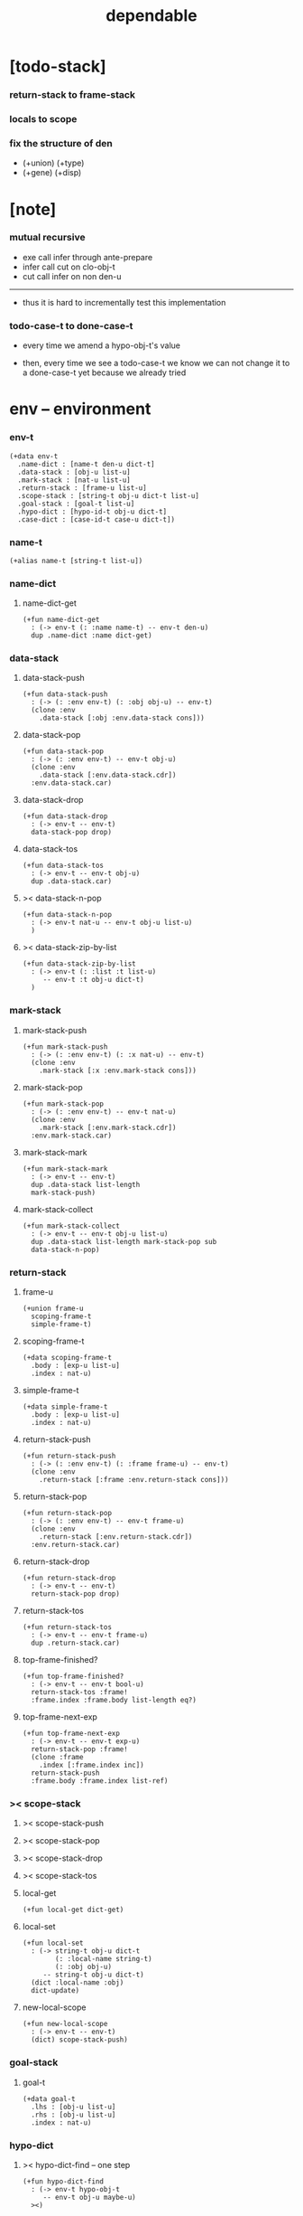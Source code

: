 #+property: tangle dependable.jo
#+title: dependable

* [todo-stack]

*** return-stack to frame-stack

*** locals to scope

*** fix the structure of den

    - (+union) (+type)
    - (+gene) (+disp)

* [note]

*** mutual recursive

    - exe call infer through ante-prepare
    - infer call cut on clo-obj-t
    - cut call infer on non den-u

    ------

    - thus it is hard to incrementally test this implementation

*** todo-case-t to done-case-t

    - every time we amend a hypo-obj-t's value

    - then, every time we see a todo-case-t
      we know we can not change it to a done-case-t yet
      because we already tried

* env -- environment

*** env-t

    #+begin_src jojo
    (+data env-t
      .name-dict : [name-t den-u dict-t]
      .data-stack : [obj-u list-u]
      .mark-stack : [nat-u list-u]
      .return-stack : [frame-u list-u]
      .scope-stack : [string-t obj-u dict-t list-u]
      .goal-stack : [goal-t list-u]
      .hypo-dict : [hypo-id-t obj-u dict-t]
      .case-dict : [case-id-t case-u dict-t])
    #+end_src

*** name-t

    #+begin_src jojo
    (+alias name-t [string-t list-u])
    #+end_src

*** name-dict

***** name-dict-get

      #+begin_src jojo
      (+fun name-dict-get
        : (-> env-t (: :name name-t) -- env-t den-u)
        dup .name-dict :name dict-get)
      #+end_src

*** data-stack

***** data-stack-push

      #+begin_src jojo
      (+fun data-stack-push
        : (-> (: :env env-t) (: :obj obj-u) -- env-t)
        (clone :env
          .data-stack [:obj :env.data-stack cons]))
      #+end_src

***** data-stack-pop

      #+begin_src jojo
      (+fun data-stack-pop
        : (-> (: :env env-t) -- env-t obj-u)
        (clone :env
          .data-stack [:env.data-stack.cdr])
        :env.data-stack.car)
      #+end_src

***** data-stack-drop

      #+begin_src jojo
      (+fun data-stack-drop
        : (-> env-t -- env-t)
        data-stack-pop drop)
      #+end_src

***** data-stack-tos

      #+begin_src jojo
      (+fun data-stack-tos
        : (-> env-t -- env-t obj-u)
        dup .data-stack.car)
      #+end_src

***** >< data-stack-n-pop

      #+begin_src jojo
      (+fun data-stack-n-pop
        : (-> env-t nat-u -- env-t obj-u list-u)
        )
      #+end_src

***** >< data-stack-zip-by-list

      #+begin_src jojo
      (+fun data-stack-zip-by-list
        : (-> env-t (: :list :t list-u)
           -- env-t :t obj-u dict-t)
        )
      #+end_src

*** mark-stack

***** mark-stack-push

      #+begin_src jojo
      (+fun mark-stack-push
        : (-> (: :env env-t) (: :x nat-u) -- env-t)
        (clone :env
          .mark-stack [:x :env.mark-stack cons]))
      #+end_src

***** mark-stack-pop

      #+begin_src jojo
      (+fun mark-stack-pop
        : (-> (: :env env-t) -- env-t nat-u)
        (clone :env
          .mark-stack [:env.mark-stack.cdr])
        :env.mark-stack.car)
      #+end_src

***** mark-stack-mark

      #+begin_src jojo
      (+fun mark-stack-mark
        : (-> env-t -- env-t)
        dup .data-stack list-length
        mark-stack-push)
      #+end_src

***** mark-stack-collect

      #+begin_src jojo
      (+fun mark-stack-collect
        : (-> env-t -- env-t obj-u list-u)
        dup .data-stack list-length mark-stack-pop sub
        data-stack-n-pop)
      #+end_src

*** return-stack

***** frame-u

      #+begin_src jojo
      (+union frame-u
        scoping-frame-t
        simple-frame-t)
      #+end_src

***** scoping-frame-t

      #+begin_src jojo
      (+data scoping-frame-t
        .body : [exp-u list-u]
        .index : nat-u)
      #+end_src

***** simple-frame-t

      #+begin_src jojo
      (+data simple-frame-t
        .body : [exp-u list-u]
        .index : nat-u)
      #+end_src

***** return-stack-push

      #+begin_src jojo
      (+fun return-stack-push
        : (-> (: :env env-t) (: :frame frame-u) -- env-t)
        (clone :env
          .return-stack [:frame :env.return-stack cons]))
      #+end_src

***** return-stack-pop

      #+begin_src jojo
      (+fun return-stack-pop
        : (-> (: :env env-t) -- env-t frame-u)
        (clone :env
          .return-stack [:env.return-stack.cdr])
        :env.return-stack.car)
      #+end_src

***** return-stack-drop

      #+begin_src jojo
      (+fun return-stack-drop
        : (-> env-t -- env-t)
        return-stack-pop drop)
      #+end_src

***** return-stack-tos

      #+begin_src jojo
      (+fun return-stack-tos
        : (-> env-t -- env-t frame-u)
        dup .return-stack.car)
      #+end_src

***** top-frame-finished?

      #+begin_src jojo
      (+fun top-frame-finished?
        : (-> env-t -- env-t bool-u)
        return-stack-tos :frame!
        :frame.index :frame.body list-length eq?)
      #+end_src

***** top-frame-next-exp

      #+begin_src jojo
      (+fun top-frame-next-exp
        : (-> env-t -- env-t exp-u)
        return-stack-pop :frame!
        (clone :frame
          .index [:frame.index inc])
        return-stack-push
        :frame.body :frame.index list-ref)
      #+end_src

*** >< scope-stack

***** >< scope-stack-push

***** >< scope-stack-pop

***** >< scope-stack-drop

***** >< scope-stack-tos

***** local-get

      #+begin_src jojo
      (+fun local-get dict-get)
      #+end_src

***** local-set

      #+begin_src jojo
      (+fun local-set
        : (-> string-t obj-u dict-t
              (: :local-name string-t)
              (: :obj obj-u)
           -- string-t obj-u dict-t)
        (dict :local-name :obj)
        dict-update)
      #+end_src

***** new-local-scope

      #+begin_src jojo
      (+fun new-local-scope
        : (-> env-t -- env-t)
        (dict) scope-stack-push)
      #+end_src

*** goal-stack

***** goal-t

      #+begin_src jojo
      (+data goal-t
        .lhs : [obj-u list-u]
        .rhs : [obj-u list-u]
        .index : nat-u)
      #+end_src

*** hypo-dict

***** >< hypo-dict-find -- one step

      #+begin_src jojo
      (+fun hypo-dict-find
        : (-> env-t hypo-obj-t
           -- env-t obj-u maybe-u)
        ><)
      #+end_src

*** case-dict

***** >< case-dict-get

      #+begin_src jojo
      (+fun case-dict-get
        : (-> env-t case-obj-t
           -- env-t case-u)
       ><)
      #+end_src

* exp -- expression

*** [note] exp-u

    - each exp-u implement
      1. exe
      2. cut -- for exp-u can occur in body

*** exp-u

    #+begin_src jojo
    (+union exp-u
      call-exp-t
      get-local-exp-t
      set-local-exp-t
      clo-exp-t
      arrow-exp-t
      case-exp-t
      ins-u)
    #+end_src

*** call-exp-t

    #+begin_src jojo
    (+data call-exp-t
      .name : name-t)
    #+end_src

*** get-local-exp-t

    #+begin_src jojo
    (+data get-local-exp-t
      .local-name : string-t)
    #+end_src

*** set-local-exp-t

    #+begin_src jojo
    (+data set-local-exp-t
      .local-name : string-t)
    #+end_src

*** clo-exp-t

    #+begin_src jojo
    (+data clo-exp-t
      .body : [exp-u list-u])
    #+end_src

*** arrow-exp-t

    #+begin_src jojo
    (+data arrow-exp-t
      .ante : [exp-u list-u]
      .succ : [exp-u list-u])
    #+end_src

*** case-exp-t

    #+begin_src jojo
    (+data case-exp-t
      .arg : [exp-u list-u]
      .clause-dict : [string-t clo-exp-t dict-t])
    #+end_src

* eval

*** list-eval

    #+begin_src jojo
    (+fun list-eval
      : (-> (: :env env-t) (: :exp-list exp-u list-u) -- env-t)
      :env .return-stack list-length :base!
      (create simple-frame-t
         .body :exp-list
         .index 0)
      return-stack-push
      :env :base eval-with-base)
    #+end_src

*** eval-with-base

    #+begin_src jojo
    (+fun eval-with-base
      : (-> env-t (: :base nat-u) -- env-t)
      (when [dup .return-stack list-length :base equal? not]
        eval-one-step :base recur))
    #+end_src

*** eval-one-step -- pop rs

    #+begin_src jojo
    (note it is assumed that
      there is at least one step to exe)

    (+fun eval-one-step
      : (-> env-t -- env-t)
      (if top-frame-finished?
        (case return-stack-pop
          (scoping-frame-t scope-stack-drop)
          (simple-frame-t nop))
        [top-frame-next-exp exe]))
    #+end_src

* collect

*** collect-obj-list

    #+begin_src jojo
    (+fun collect-obj-list
      : (-> env-t exp-u list-u -- env-t obj-u list-u)
      swap mark-stack-mark
      swap list-eval
      mark-stack-collect)
    #+end_src

*** collect-obj

    #+begin_src jojo
    (+fun collect-obj
      : (-> env-t list-u -- env-t obj-u)
      null cons
      collect-obj-list
      car)
    #+end_src

* exe

*** (exe env-t exp-u) -- might push rs

    #+begin_src jojo
    (+gene exe
      : (-> env-t (: :exp exp-u) -- env-t)
      "- exe fail" p nl
      "  :exp = " p :exp p nl
      error)
    #+end_src

*** (exe env-t call-exp-t)

    #+begin_src jojo
    (+disp exe : (-> env-t (: :exp call-exp-t) -- env-t)
      :exp.name name-dict-get den-exe)
    #+end_src

*** (exe env-t get-local-exp-t)

    #+begin_src jojo
    (+disp exe
      : (-> env-t (: :exp get-local-exp-t) -- env-t)
      scope-stack-tos :exp.local-name local-get
      data-stack-push)
    #+end_src

*** (exe env-t set-local-exp-t)

    #+begin_src jojo
    (+disp exe
      : (-> env-t (: :exp set-local-exp-t) -- env-t)
      data-stack-pop :obj!
      scope-stack-pop :exp.local-name :obj local-set
      scope-stack-push)
    #+end_src

*** (exe env-t clo-exp-t)

    #+begin_src jojo
    (+disp exe
      : (-> env-t (: :exp clo-exp-t) -- env-t)
      (create clo-obj-t
        .locals scope-stack-tos
        .body [:exp.body])
      data-stack-push)
    #+end_src

*** (exe env-t arrow-exp-t)

    #+begin_src jojo
    (+disp exe
      : (-> env-t (: :exp arrow-exp-t) -- env-t)
      (create arrow-obj-t
        .ante [:exp.ante collect-obj-list]
        .succ [:exp.succ collect-obj-list])
      data-stack-push)
    #+end_src

*** (exe env-t case-exp-t)

    #+begin_src jojo
    (+disp exe
      : (-> env-t (: :exp case-exp-t) -- env-t)
      :exp.arg collect-obj-list car
      :exp obj-match)
    #+end_src

*** [note] obj-match

    - when .arg of case-exp-t eval to

      1. <data-cons-obj>
         by the name of the cons
         we can decide which branch to go

      2. hypo-obj-t
         if hypo-obj-t has not bound to value
         we can not decide which branch to go
         a new case-obj-t will be created

*** >< obj-match

    #+begin_src jojo
    (+fun obj-match
      : (-> env-t
            (: :obj obj-u)
            (: :case-exp case-exp-t)
         -- env-t)
      (case :obj
        (<data-cons-obj>
         :obj.data-cons-name
         :case-exp.clause-dict
         dict-get collect-obj
         clo-obj-apply)
        (hypo-obj-t
         (case [:obj hypo-dict-find]
           (some-t
            :case-exp recur)
           (none-t
            :obj :case-exp new-case-obj
            data-stack-push)))
        (case-obj-t
         ><><><)
        (else error)))
    #+end_src

*** new-case-obj

    #+begin_src jojo
    (+fun new-case-obj
      : (-> env-t
            (: :obj hypo-obj-t)
            (: :case-exp case-exp-t)
         -- env-t case-obj-t)
      :case-exp.clause-dict eval-clause-dict :clause-dict!
      :obj :clause-dict new-sum-obj :sum-obj!
      (create todo-case-t
        .type :sum-obj
        .arg :obj
        .clause-dict :clause-dict))
    #+end_src

*** >< eval-clause-dict

    #+begin_src jojo
    (+fun eval-clause-dict
      : (-> env-t string-t clo-exp-t dict-t
         -- env-t string-t clo-obj-t dict-t))
    #+end_src

*** [note] new-sum-obj

    - given the data-constructor
      ><><>< hypo argument
      the type of each branch of a (match) can be known

*** >< new-sum-obj

    #+begin_src jojo
    (+fun new-sum-obj
      : (-> env-t
            (: :obj hypo-obj-t)
            (: :clause-dict [string-t clo-obj-t dict-t])
         -- env-t sum-obj-t)
       )
    #+end_src

*** >< clo-obj-apply

    #+begin_src jojo
    (+fun clo-obj-apply
      : (-> env-t clo-obj-t -- env-t)
      )
    #+end_src

* >< cut

*** [note] cut

    - to cut a function
      we only need to use the arrow of the function.

    - to cut the arrow of a function
      is to unify its antecedent
      with the objects in the data-stack,
      and return its succedent as return value.

      - the the values of objects
        is unified with values of the antecedent.
        thus it is a value-value unification.
        [v-v-uni]

    - to cut a hypo
      is to push this objects into data-stack
      and use its type as object.

    - to cut a data such as {succ}
      we must infer its type,
      i.e. an arrow object

    ------

    - x -
      when cutting a fun-den-t
      the argument in the ds might be sum-obj-t
      the result of the cut must also be sum-obj-t

*** (cut env-t exp-u)

    #+begin_src jojo
    (+gene cut
      : (-> (: :env env-t) (: :exp exp-u) -- env-t)
      error)
    #+end_src

*** >< list-cut

    #+begin_src jojo
    (+fun list-cut
      : (-> env-t (: :exp-list exp-u list-u) -- env-t)
      )
    #+end_src

* >< ins -- instruction

*** [note] ins-u

    - an ins-u is a special exp-u
      in the sense that
      as a data it has no fields

*** ins-u

    #+begin_src jojo
    (+union ins-u
      suppose-ins-t
      dup-ins-t
      infer-ins-t
      apply-ins-t)

    (+data suppose-ins-t)
    (+data dup-ins-t)
    (+data infer-ins-t)
    (+data apply-ins-t)
    #+end_src

*** [note] about hypothetically constructed object

    - in oop,
      when you ask for a new object of a class,
      the init function of the class is used
      to form an object of that class.
      [the init function might takes arguments]

    - in jojo,
      when you ask for a new object of a type,

      1. the type might has many data-constructors,
         we do not know
         which data-constructors should be used,
         thus a hypo will be created.

      2. the type might has only one data-constructor.
         but it takes arguments,
         we do not have the arguments yet,
         thus a hypo will be created.

*** [note] suppose-ins-t

    - [:n : <nat>]
      compiles to
      [<nat> suppose dup :n! infer]

    - two occurences of [<nat> suppose]
      create two different hypo-obj-ts.

*** suppose-ins-t exe

    #+begin_src jojo
    (+disp exe
      : (-> env-t (: :ins suppose-ins-t) -- env-t)
      data-stack-pop :type!
      generate-hypo-id :hypo-id!
      (create hypo-type-obj-t
        .hypo-id :hypo-id
        .type :type)
      :hypo-type-obj!
      (create hypo-obj-t
        .hypo-id :hypo-id
        .hypo-type :hypo-type-obj)
      data-stack-push)
    #+end_src

* den -- denotation

*** [note] den-u

    - each den-u must implement
      1. den-exe
      2. den-cut

*** den-u

    #+begin_src jojo
    (+union den-u
      fun-den-t
      data-cons-den-t
      type-cons-den-t)
    #+end_src

*** fun-den-t

    #+begin_src jojo
    (+data fun-den-t
      .type : arrow-exp-t
      .body : [exp-u list-u])
    #+end_src

*** data-cons-den-t

    #+begin_src jojo
    (+data data-cons-den-t
      .type : exp-u
      .data-cons-name : string-t
      .field-name-list : [string-t list-u]
      .type-cons-name : string-t)
    #+end_src

*** type-cons-den-t

    #+begin_src jojo
    (+data type-cons-den-t
      .type : exp-u
      .type-cons-name : string-t
      .field-name-list : [string-t list-u]
      .data-cons-name-list : [string-t list-u])
    #+end_src

* den-exe

*** (den-exe env-t den-u)

    #+begin_src jojo
    (+gene den-exe
      : (-> (: :env env-t) (: :den den-u) -- env-t)
      "- den-exe fail" p nl
      "  unknown den : " p :den p nl
      error)
    #+end_src

*** [note] fun-den-t

    - to execute a function
      is to apply a function
      to objects in the data-stack.

    - when you execute a function,
      a new arrow object will be created
      from the type of the function.

    - the antecedent is used
      to do an unification with the objects in the data-stack.

    - note that,
      new-frame will be formed for each function call,
      to give them new scope for local bindings.

*** (den-exe env-t fun-den-t)

    #+begin_src jojo
    (+disp den-exe
      : (-> env-t (: :den fun-den-t) -- env-t)
      new-local-scope
      :den.type collect-obj :type!
      :type.ante ante-prepare
      :type.ante ante-correspond
      (create scoping-frame-t
        .body :den.body
        .index 0)
      return-stack-push)
    #+end_src

*** (den-exe env-t data-cons-den-t)

    #+begin_src jojo
    (+disp den-exe
      : (-> env-t (: :den data-cons-den-t)
         -- env-t)
      :den.type collect-obj :type!
      :type.ante ante-prepare
      :den.field-name-list data-stack-zip-by-list :fields!
      (create <data-cons-obj>
        .type :type type->return-type
        .data-cons-name :den.data-cons-name
        .fields :fields)
      data-stack-push)
    #+end_src

*** (den-exe env-t type-cons-den-t)

    #+begin_src jojo
    (+disp den-exe
      : (-> env-t (: :den type-cons-den-t)
         -- env-t)
      :den.type collect-obj :type!
      :type.ante ante-prepare
      :den.field-name-list data-stack-zip-by-list :fields!
      (create type-cons-obj-t
        .type :type type->return-type
        .type-cons-name :den.type-cons-name
        .fields :fields)
      data-stack-push)
    #+end_src

*** [note] ante-prepare

    1. get obj-u list-u from ds of length of ante

    2. obj-u list-u infer and unifiy with ante

       - this unification can let us write less types.
         for example, if we know 'add' is going to be applied
         to :x, we do not need to assert [:x : <nat>]

       - this unification might be part of the type-checking,
         because function application
         can happen during type-checking.
         if it fails, type-check fails.

       - data-constructors are special functions.
         thus they also do such unification.

*** ante-prepare

    #+begin_src jojo
    (+fun ante-prepare
      : (-> env-t (: :ante obj-u list-u) -- env-t)
      :ante list-length data-stack-n-pop :obj-list!
      :obj-list {infer} list-map :ante list-unifiy)
    #+end_src

*** [note] ante-correspond

    1. for hypo-type-obj-t in ante
       type->obj and unifiy with corresponding obj-u

    2. put those obj-u s
       that not correspond with hypo-type-obj-t
       back to ds

    ------

    - note that, in ante,
      the occurance of hypo-type-obj-t,
      is used as a criterion to take value out of ds.
      - not the occurance of local name.

*** >< ante-correspond

    #+begin_src jojo
    (+fun ante-correspond
      : (-> env-t (: :ante obj-u list-u) -- env-t)
      )
    #+end_src

*** type->return-type

    #+begin_src jojo
    (+fun type->return-type
      : (-> obj-u -- obj-u)
      (when [dup arrow-obj?]
        .succ .car))
    #+end_src

* >< den-cut

* obj -- object

*** [note] obj-u

    - each obj-u must implement
      1. infer
      2. cover
      3. unify

*** obj-u

    #+begin_src jojo
    (+union obj-u
      data-cons-obj-t type-cons-obj-t
      clo-obj-t arrow-obj-t
      hypo-obj-t hypo-type-obj-t
      case-obj-t sum-obj-t)
    #+end_src

*** data-cons-obj-t

    #+begin_src jojo
    (+data data-cons-obj-t
      .type : type-cons-obj-t
      .data-cons-name : string-t
      .fields : [string-t obj-u dict-t])
    #+end_src

*** type-cons-obj-t

    #+begin_src jojo
    (+data type-cons-obj-t
      .type : ><><><
      .type-cons-name : string-t
      .fields : [string-t obj-u dict-t])
    #+end_src

*** clo-obj-t

    #+begin_src jojo
    (+data clo-obj-t
      .locals : [string-t obj-u dict-t]
      .body : [exp-u list-u])
    #+end_src

*** arrow-obj-t

    #+begin_src jojo
    (+data arrow-obj-t
      .ante : [obj-u list-u]
      .succ : [obj-u list-u])
    #+end_src

*** [note] hypo-obj-t & hypo-type-obj-t

    - hypo-obj-t is the hero of unification.

    - hypo-obj-t denotes "hypothetically constructed object"
      whose type is known, but value is unknown for now.

      - a phrase learned from Arend Heyting
        << Intuitionistic Views on the Nature of Mathematics >>

    - in the future,
      unification-stack will be used
      to bind hypo-obj-t's value.

      - a hypo-obj-t can be viewed as a proxy to actual obj-u
        [through unification-stack].

    - be careful about
      'information non-decreasing principle'
      when asked for the type of a hypo-obj-t
      we must maintain the type is of which hypo-obj-t.

      thus hypo-type-obj-t is used

    - hypo-obj-t infer hypo-type-obj-t
      hypo-type-obj-t type->obj hypo-obj-t

      - note that
        hypo-type-obj-t is the only obj-u
        which 'type->obj' can applied to

*** hypo-id-t

    #+begin_src jojo
    (+data hypo-id-t
      .id : string-t)
    #+end_src

*** hypo-obj-t

    #+begin_src jojo
    (+data hypo-obj-t
      .hypo-id : hypo-id-t
      .hypo-type : hypo-type-obj-t)
    #+end_src

*** hypo-type-obj-t

    #+begin_src jojo
    (+data hypo-type-obj-t
      .hypo-id : hypo-id-t
      .type : obj-u)
    #+end_src

*** >< hypo-type-obj->hypo-obj

    #+begin_src jojo
    (+fun hypo-type-obj->hypo-obj
      : (-> env-t hypo-type-obj-t
         -- env-t hypo-obj-t))
    #+end_src

*** [note] case-obj-t & sum-obj-t

    - case-obj-t proxy to case-u
      for the state of case-u
      might can change from todo-case-t to done-case-t

    - the type of todo-case-t
      is sum-obj-t

    - the type of done-case-t
      is one branch of the sum-obj-t

*** case-id-t

    #+begin_src jojo
    (+data case-id-t
      .id : string-t)
    #+end_src

*** case-obj-t

    #+begin_src jojo
    (+data case-obj-t
      .case-id : case-id-t)
    #+end_src

*** case-u

    #+begin_src jojo
    (+union case-u
      todo-case-t
      done-case-t)

    (+data todo-case-t
      .type : sum-obj-t
      .arg : hypo-obj-t
      .clause-dict : [string-t clo-obj-t dict-t])

    (+data done-case-t
      .type : obj-u
      .result : obj-u)
    #+end_src

*** sum-obj-t

    #+begin_src jojo
    (+data sum-obj-t
      .objs : [obj-u list-u])
    #+end_src

* infer

*** (infer env-t obj-u)

    #+begin_src jojo
    (+gene infer
      : (-> (: :env env-t) (: :obj obj-u) -- env-t obj-u)
      error)
    #+end_src

*** >< (infer env-t data-cons-obj-t)

    #+begin_src jojo
    (+disp infer
     : (-> env-t data-cons-obj-t
        -- env-t type-cons-obj-t)
     )
    #+end_src

*** >< (infer env-t type-cons-obj-t)

    #+begin_src jojo
    (+disp infer
     : (-> env-t type-cons-obj-t
        -- env-t type-cons-obj-t))
    #+end_src

*** >< (infer env-t clo-obj-t)

    #+begin_src jojo
    (note every time the the type of a closure is asked for,
      we use the body of the closure
      to construct a new arrow object.)

    (+disp infer
     : (-> env-t clo-obj-t
        -- env-t arrow-obj-t))
    #+end_src

*** >< (infer env-t arrow-obj-t)

    #+begin_src jojo
    (+disp infer
     : (-> env-t arrow-obj-t
        -- env-t arrow-obj-t))
    #+end_src

*** >< (infer env-t arrow-obj-t)

    #+begin_src jojo
    (+disp infer
      : (-> env-t hypo-obj-t
         -- env-t hypo-type-obj-t))
    #+end_src

*** >< (infer env-t hypo-type-obj-t)

    #+begin_src jojo
    (+disp infer
      : (-> env-t hypo-type-obj-t
         -- env-t ><><><))
    #+end_src

*** >< (infer env-t case-obj-t)

    #+begin_src jojo
    (+disp infer
     : (-> env-t case-obj-t
        -- env-t obj-u))
    #+end_src

*** >< (infer env-t sum-obj-t)

    #+begin_src jojo
    (+disp infer
     : (-> env-t sum-obj-t
        -- env-t sum-obj-t))
    #+end_src

* >< unify

*** [note] sub term lattice & subtype relation

    - ><

*** >< list-unifiy

    #+begin_src jojo
    (+fun list-unifiy
      : (-> env-t (: :l obj-u list-u) (: :r obj-u list-u) -- env-t)
      )
    #+end_src

*** >< unify-one-step

    #+begin_src jojo
    (+fun unify-one-step
      : (-> env-t -- env-t)
      )
    #+end_src

*** unify

    #+begin_src jojo
    (+gene unify
      : (-> env-t obj-u obj-u -- env-t)
      )
    #+end_src

* >< cover

*** list-cover

    #+begin_src jojo
    (+fun list-cover
      : (-> env-t obj-u list-u obj-u list-u
         -- env-t))
    #+end_src

* check

*** [note] fun-den-type-check

    - to type-check a function definition,
      [of which the type exp must be a arrow-exp-t]
      1. we first exe the ante of the arrow-exp-t
      2. and cut the body exp to it
         and collect the result
      3. exe the succ of the arrow-exp-t
         cover it to the result of cut

*** fun-den-type-check

    #+begin_src jojo
    (+fun fun-den-type-check
      : (-> env-t (: :den fun-den-t))
      mark-stack-mark
      :den.type.ante list-eval
      :den.body list-cut
      mark-stack-collect :results!
      :den.type.succ collect-obj-list
      :results list-cover)
    #+end_src
